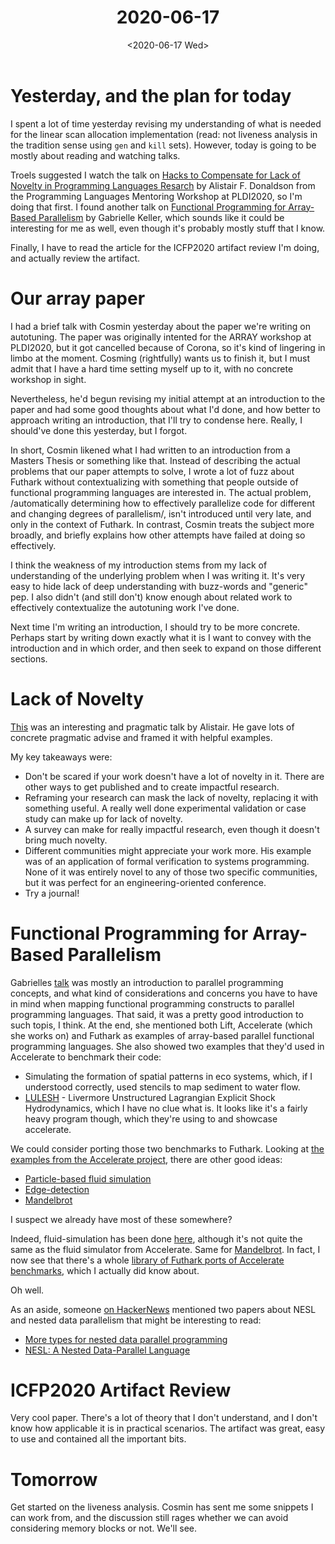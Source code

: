 #+TITLE: 2020-06-17
#+DATE: <2020-06-17 Wed>

* Yesterday, and the plan for today

I spent a lot of time yesterday revising my understanding of what is needed for
the linear scan allocation implementation (read: not liveness analysis in the
tradition sense using ~gen~ and ~kill~ sets). However, today is going to be
mostly about reading and watching talks.

Troels suggested I watch the talk on [[https://www.youtube.com/watch?v=MqUcMIlKk8Y&feature=youtu.be&t=4767][Hacks to Compensate for Lack of Novelty in
Programming Languages Resarch]] by Alistair F. Donaldson from the Programming
Languages Mentoring Workshop at PLDI2020, so I'm doing that first. I
found another talk on [[https://www.infoq.com/presentations/functional-programming-parallelism/][Functional Programming for Array-Based Parallelism]] by
Gabrielle Keller, which sounds like it could be interesting for me as well, even
though it's probably mostly stuff that I know.

Finally, I have to read the article for the ICFP2020 artifact review I'm doing,
and actually review the artifact.

* Our array paper

I had a brief talk with Cosmin yesterday about the paper we're writing on
autotuning. The paper was originally intented for the ARRAY workshop at PLDI2020,
but it got cancelled because of Corona, so it's kind of lingering in limbo at
the moment. Cosming (rightfully) wants us to finish it, but I must admit that I
have a hard time setting myself up to it, with no concrete workshop in sight.

Nevertheless, he'd begun revising my initial attempt at an introduction to the
paper and had some good thoughts about what I'd done, and how better to approach
writing an introduction, that I'll try to condense here. Really, I should've
done this yesterday, but I forgot.

In short, Cosmin likened what I had written to an introduction from a Masters
Thesis or something like that. Instead of describing the actual problems that
our paper attempts to solve, I wrote a lot of fuzz about Futhark without
contextualizing with something that people outside of functional programming
languages are interested in. The actual problem, /automatically determining how
to effectively parallelize code for different and changing degrees of
parallelism/, isn't introduced until very late, and only in the context of
Futhark. In contrast, Cosmin treats the subject more broadly, and briefly
explains how other attempts have failed at doing so effectively.

I think the weakness of my introduction stems from my lack of understanding of
the underlying problem when I was writing it. It's very easy to hide lack of
deep understanding with buzz-words and "generic" pep. I also didn't (and still
don't) know enough about related work to effectively contextualize the
autotuning work I've done.

Next time I'm writing an introduction, I should try to be more concrete. Perhaps
start by writing down exactly what it is I want to convey with the introduction
and in which order, and then seek to expand on those different sections.

* Lack of Novelty

[[https://www.youtube.com/watch?v=MqUcMIlKk8Y&feature=youtu.be&t=4767][This]] was an interesting and pragmatic talk by Alistair. He gave lots of concrete
pragmatic advise and framed it with helpful examples.

My key takeaways were:

 - Don't be scared if your work doesn't have a lot of novelty in it. There are
   other ways to get published and to create impactful research.
 - Reframing your research can mask the lack of novelty, replacing it with
   something useful. A really well done experimental validation or case study can
   make up for lack of novelty.
 - A survey can make for really impactful research, even though it doesn't bring
   much novelty.
 - Different communities might appreciate your work more. His example was of an
   application of formal verification to systems programming. None of it was
   entirely novel to any of those two specific communities, but it was perfect
   for an engineering-oriented conference.
 - Try a journal!

* Functional Programming for Array-Based Parallelism

Gabrielles [[https://www.infoq.com/presentations/functional-programming-parallelism/][talk]] was mostly an introduction to parallel programming concepts, and
what kind of considerations and concerns you have to have in mind when mapping
functional programming constructs to parallel programming languages. That said,
it was a pretty good introduction to such topis, I think. At the end, she
mentioned both Lift, Accelerate (which she works on) and Futhark as examples of
array-based parallel functional programming languages. She also showed two
examples that they'd used in Accelerate to benchmark their code:

 - Simulating the formation of spatial patterns in eco systems, which, if I
   understood correctly, used stencils to map sediment to water flow.
 - [[https://computing.llnl.gov/projects/co-design/lulesh][LULESH]] - Livermore Unstructured Lagrangian Explicit Shock Hydrodynamics,
   which I have no clue what is. It looks like it's a fairly heavy program
   though, which they're using to and showcase accelerate.

We could consider porting those two benchmarks to Futhark. Looking at [[https://www.acceleratehs.org/examples.html][the
examples from the Accelerate project]], there are other good ideas:

 - [[https://www.acceleratehs.org/examples/fluid.html][Particle-based fluid simulation]]
 - [[https://www.acceleratehs.org/examples/canny.html][Edge-detection]]
 - [[https://www.acceleratehs.org/examples/mandelbrot.html][Mandelbrot]]

I suspect we already have most of these somewhere?

Indeed, fluid-simulation has been done [[https://futhark-lang.org/blog/2016-12-04-diving-beet.html][here]], although it's not quite the same as
the fluid simulator from Accelerate. Same for [[https://github.com/diku-dk/futhark-benchmarks/tree/master/accelerate/mandelbrot][Mandelbrot]]. In fact, I now see
that there's a whole [[https://github.com/diku-dk/futhark-benchmarks/tree/master/accelerate][library of Futhark ports of Accelerate benchmarks]], which I
actually did know about.

Oh well.

As an aside, someone [[https://news.ycombinator.com/item?id=23536190][on HackerNews]] mentioned two papers about NESL and nested
data parallelism that might be interesting to read:

 - [[https://dl.acm.org/doi/abs/10.1145/351240.351249][More types for nested data parallel programming]]
 - [[https://www.cs.cmu.edu/~guyb/papers/Nesl2.0.pdf][NESL: A Nested Data-Parallel Language]]

* ICFP2020 Artifact Review

Very cool paper. There's a lot of theory that I don't understand, and I don't
know how applicable it is in practical scenarios. The artifact was great, easy
to use and contained all the important bits.

* Tomorrow

Get started on the liveness analysis. Cosmin has sent me some snippets I can
work from, and the discussion still rages whether we can avoid considering
memory blocks or not. We'll see.
